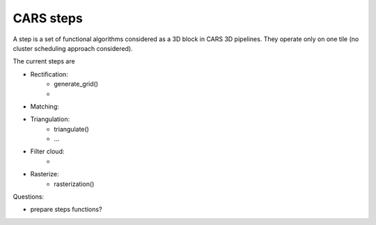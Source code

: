 ==========
CARS steps
==========

A step is a set of functional algorithms considered as a 3D block in CARS 3D pipelines.
They operate only on one tile (no cluster scheduling approach considered).

The current steps are

- Rectification:
    - generate_grid()
    -

- Matching:

- Triangulation:
    - triangulate()
    - ...

- Filter cloud:
    -

- Rasterize:
    - rasterization()


Questions:

- prepare steps functions?
